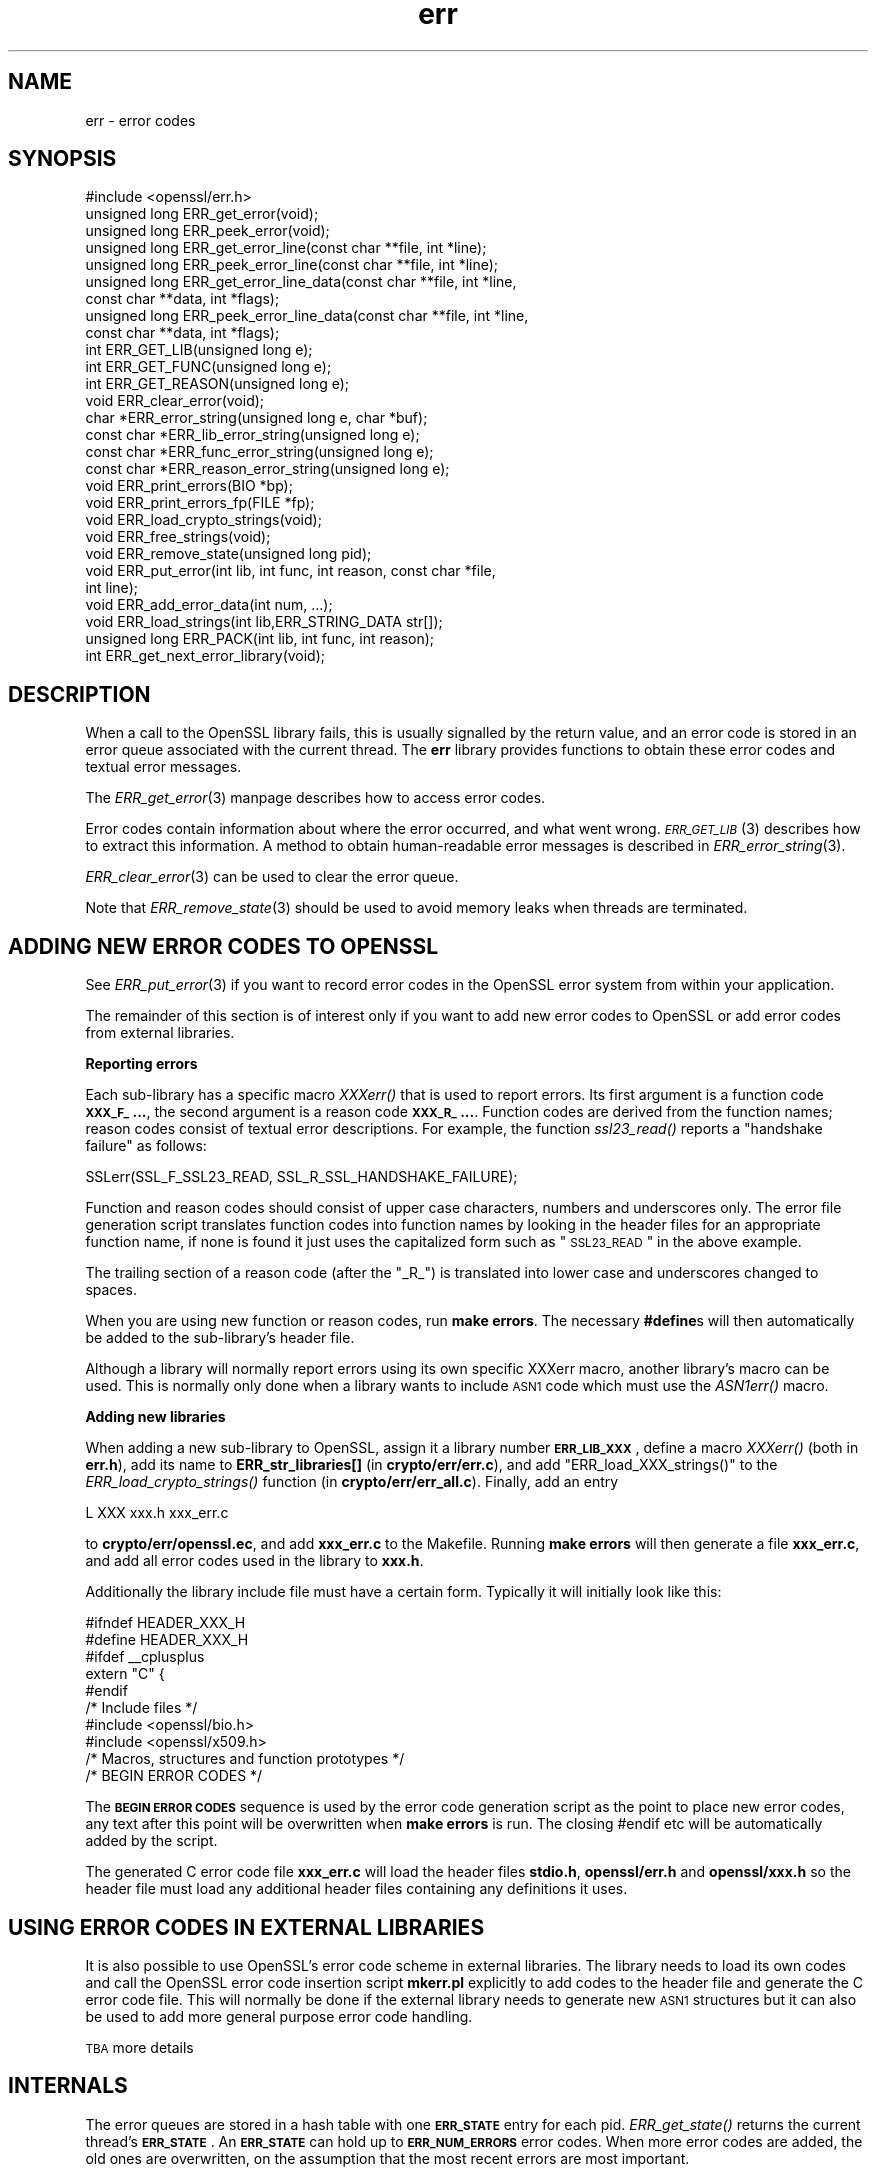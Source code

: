 .\" Automatically generated by Pod::Man 2.16 (Pod::Simple 3.05)
.\"
.\" Standard preamble:
.\" ========================================================================
.de Sh \" Subsection heading
.br
.if t .Sp
.ne 5
.PP
\fB\\$1\fR
.PP
..
.de Sp \" Vertical space (when we can't use .PP)
.if t .sp .5v
.if n .sp
..
.de Vb \" Begin verbatim text
.ft CW
.nf
.ne \\$1
..
.de Ve \" End verbatim text
.ft R
.fi
..
.\" Set up some character translations and predefined strings.  \*(-- will
.\" give an unbreakable dash, \*(PI will give pi, \*(L" will give a left
.\" double quote, and \*(R" will give a right double quote.  \*(C+ will
.\" give a nicer C++.  Capital omega is used to do unbreakable dashes and
.\" therefore won't be available.  \*(C` and \*(C' expand to `' in nroff,
.\" nothing in troff, for use with C<>.
.tr \(*W-
.ds C+ C\v'-.1v'\h'-1p'\s-2+\h'-1p'+\s0\v'.1v'\h'-1p'
.ie n \{\
.    ds -- \(*W-
.    ds PI pi
.    if (\n(.H=4u)&(1m=24u) .ds -- \(*W\h'-12u'\(*W\h'-12u'-\" diablo 10 pitch
.    if (\n(.H=4u)&(1m=20u) .ds -- \(*W\h'-12u'\(*W\h'-8u'-\"  diablo 12 pitch
.    ds L" ""
.    ds R" ""
.    ds C` ""
.    ds C' ""
'br\}
.el\{\
.    ds -- \|\(em\|
.    ds PI \(*p
.    ds L" ``
.    ds R" ''
'br\}
.\"
.\" Escape single quotes in literal strings from groff's Unicode transform.
.ie \n(.g .ds Aq \(aq
.el       .ds Aq '
.\"
.\" If the F register is turned on, we'll generate index entries on stderr for
.\" titles (.TH), headers (.SH), subsections (.Sh), items (.Ip), and index
.\" entries marked with X<> in POD.  Of course, you'll have to process the
.\" output yourself in some meaningful fashion.
.ie \nF \{\
.    de IX
.    tm Index:\\$1\t\\n%\t"\\$2"
..
.    nr % 0
.    rr F
.\}
.el \{\
.    de IX
..
.\}
.\"
.\" Accent mark definitions (@(#)ms.acc 1.5 88/02/08 SMI; from UCB 4.2).
.\" Fear.  Run.  Save yourself.  No user-serviceable parts.
.    \" fudge factors for nroff and troff
.if n \{\
.    ds #H 0
.    ds #V .8m
.    ds #F .3m
.    ds #[ \f1
.    ds #] \fP
.\}
.if t \{\
.    ds #H ((1u-(\\\\n(.fu%2u))*.13m)
.    ds #V .6m
.    ds #F 0
.    ds #[ \&
.    ds #] \&
.\}
.    \" simple accents for nroff and troff
.if n \{\
.    ds ' \&
.    ds ` \&
.    ds ^ \&
.    ds , \&
.    ds ~ ~
.    ds /
.\}
.if t \{\
.    ds ' \\k:\h'-(\\n(.wu*8/10-\*(#H)'\'\h"|\\n:u"
.    ds ` \\k:\h'-(\\n(.wu*8/10-\*(#H)'\`\h'|\\n:u'
.    ds ^ \\k:\h'-(\\n(.wu*10/11-\*(#H)'^\h'|\\n:u'
.    ds , \\k:\h'-(\\n(.wu*8/10)',\h'|\\n:u'
.    ds ~ \\k:\h'-(\\n(.wu-\*(#H-.1m)'~\h'|\\n:u'
.    ds / \\k:\h'-(\\n(.wu*8/10-\*(#H)'\z\(sl\h'|\\n:u'
.\}
.    \" troff and (daisy-wheel) nroff accents
.ds : \\k:\h'-(\\n(.wu*8/10-\*(#H+.1m+\*(#F)'\v'-\*(#V'\z.\h'.2m+\*(#F'.\h'|\\n:u'\v'\*(#V'
.ds 8 \h'\*(#H'\(*b\h'-\*(#H'
.ds o \\k:\h'-(\\n(.wu+\w'\(de'u-\*(#H)/2u'\v'-.3n'\*(#[\z\(de\v'.3n'\h'|\\n:u'\*(#]
.ds d- \h'\*(#H'\(pd\h'-\w'~'u'\v'-.25m'\f2\(hy\fP\v'.25m'\h'-\*(#H'
.ds D- D\\k:\h'-\w'D'u'\v'-.11m'\z\(hy\v'.11m'\h'|\\n:u'
.ds th \*(#[\v'.3m'\s+1I\s-1\v'-.3m'\h'-(\w'I'u*2/3)'\s-1o\s+1\*(#]
.ds Th \*(#[\s+2I\s-2\h'-\w'I'u*3/5'\v'-.3m'o\v'.3m'\*(#]
.ds ae a\h'-(\w'a'u*4/10)'e
.ds Ae A\h'-(\w'A'u*4/10)'E
.    \" corrections for vroff
.if v .ds ~ \\k:\h'-(\\n(.wu*9/10-\*(#H)'\s-2\u~\d\s+2\h'|\\n:u'
.if v .ds ^ \\k:\h'-(\\n(.wu*10/11-\*(#H)'\v'-.4m'^\v'.4m'\h'|\\n:u'
.    \" for low resolution devices (crt and lpr)
.if \n(.H>23 .if \n(.V>19 \
\{\
.    ds : e
.    ds 8 ss
.    ds o a
.    ds d- d\h'-1'\(ga
.    ds D- D\h'-1'\(hy
.    ds th \o'bp'
.    ds Th \o'LP'
.    ds ae ae
.    ds Ae AE
.\}
.rm #[ #] #H #V #F C
.\" ========================================================================
.\"
.IX Title "err 3"
.TH err 3 "2002-07-11" "0.9.8o" "OpenSSL"
.\" For nroff, turn off justification.  Always turn off hyphenation; it makes
.\" way too many mistakes in technical documents.
.if n .ad l
.nh
.SH "NAME"
err \- error codes
.SH "SYNOPSIS"
.IX Header "SYNOPSIS"
.Vb 1
\& #include <openssl/err.h>
\&
\& unsigned long ERR_get_error(void);
\& unsigned long ERR_peek_error(void);
\& unsigned long ERR_get_error_line(const char **file, int *line);
\& unsigned long ERR_peek_error_line(const char **file, int *line);
\& unsigned long ERR_get_error_line_data(const char **file, int *line,
\&         const char **data, int *flags);
\& unsigned long ERR_peek_error_line_data(const char **file, int *line,
\&         const char **data, int *flags);
\&
\& int ERR_GET_LIB(unsigned long e);
\& int ERR_GET_FUNC(unsigned long e);
\& int ERR_GET_REASON(unsigned long e);
\&
\& void ERR_clear_error(void);
\&
\& char *ERR_error_string(unsigned long e, char *buf);
\& const char *ERR_lib_error_string(unsigned long e);
\& const char *ERR_func_error_string(unsigned long e);
\& const char *ERR_reason_error_string(unsigned long e);
\&
\& void ERR_print_errors(BIO *bp);
\& void ERR_print_errors_fp(FILE *fp);
\&
\& void ERR_load_crypto_strings(void);
\& void ERR_free_strings(void);
\&
\& void ERR_remove_state(unsigned long pid);
\&
\& void ERR_put_error(int lib, int func, int reason, const char *file,
\&         int line);
\& void ERR_add_error_data(int num, ...);
\&
\& void ERR_load_strings(int lib,ERR_STRING_DATA str[]);
\& unsigned long ERR_PACK(int lib, int func, int reason);
\& int ERR_get_next_error_library(void);
.Ve
.SH "DESCRIPTION"
.IX Header "DESCRIPTION"
When a call to the OpenSSL library fails, this is usually signalled
by the return value, and an error code is stored in an error queue
associated with the current thread. The \fBerr\fR library provides
functions to obtain these error codes and textual error messages.
.PP
The \fIERR_get_error\fR\|(3) manpage describes how to
access error codes.
.PP
Error codes contain information about where the error occurred, and
what went wrong. \s-1\fIERR_GET_LIB\s0\fR\|(3) describes how to
extract this information. A method to obtain human-readable error
messages is described in \fIERR_error_string\fR\|(3).
.PP
\&\fIERR_clear_error\fR\|(3) can be used to clear the
error queue.
.PP
Note that \fIERR_remove_state\fR\|(3) should be used to
avoid memory leaks when threads are terminated.
.SH "ADDING NEW ERROR CODES TO OPENSSL"
.IX Header "ADDING NEW ERROR CODES TO OPENSSL"
See \fIERR_put_error\fR\|(3) if you want to record error codes in the
OpenSSL error system from within your application.
.PP
The remainder of this section is of interest only if you want to add
new error codes to OpenSSL or add error codes from external libraries.
.Sh "Reporting errors"
.IX Subsection "Reporting errors"
Each sub-library has a specific macro \fIXXXerr()\fR that is used to report
errors. Its first argument is a function code \fB\s-1XXX_F_\s0...\fR, the second
argument is a reason code \fB\s-1XXX_R_\s0...\fR. Function codes are derived
from the function names; reason codes consist of textual error
descriptions. For example, the function \fIssl23_read()\fR reports a
\&\*(L"handshake failure\*(R" as follows:
.PP
.Vb 1
\& SSLerr(SSL_F_SSL23_READ, SSL_R_SSL_HANDSHAKE_FAILURE);
.Ve
.PP
Function and reason codes should consist of upper case characters,
numbers and underscores only. The error file generation script translates
function codes into function names by looking in the header files
for an appropriate function name, if none is found it just uses
the capitalized form such as \*(L"\s-1SSL23_READ\s0\*(R" in the above example.
.PP
The trailing section of a reason code (after the \*(L"_R_\*(R") is translated
into lower case and underscores changed to spaces.
.PP
When you are using new function or reason codes, run \fBmake errors\fR.
The necessary \fB#define\fRs will then automatically be added to the
sub-library's header file.
.PP
Although a library will normally report errors using its own specific
XXXerr macro, another library's macro can be used. This is normally
only done when a library wants to include \s-1ASN1\s0 code which must use
the \fIASN1err()\fR macro.
.Sh "Adding new libraries"
.IX Subsection "Adding new libraries"
When adding a new sub-library to OpenSSL, assign it a library number
\&\fB\s-1ERR_LIB_XXX\s0\fR, define a macro \fIXXXerr()\fR (both in \fBerr.h\fR), add its
name to \fBERR_str_libraries[]\fR (in \fBcrypto/err/err.c\fR), and add
\&\f(CW\*(C`ERR_load_XXX_strings()\*(C'\fR to the \fIERR_load_crypto_strings()\fR function
(in \fBcrypto/err/err_all.c\fR). Finally, add an entry
.PP
.Vb 1
\& L      XXX     xxx.h   xxx_err.c
.Ve
.PP
to \fBcrypto/err/openssl.ec\fR, and add \fBxxx_err.c\fR to the Makefile.
Running \fBmake errors\fR will then generate a file \fBxxx_err.c\fR, and
add all error codes used in the library to \fBxxx.h\fR.
.PP
Additionally the library include file must have a certain form.
Typically it will initially look like this:
.PP
.Vb 2
\& #ifndef HEADER_XXX_H
\& #define HEADER_XXX_H
\&
\& #ifdef _\|_cplusplus
\& extern "C" {
\& #endif
\&
\& /* Include files */
\&
\& #include <openssl/bio.h>
\& #include <openssl/x509.h>
\&
\& /* Macros, structures and function prototypes */
\&
\&
\& /* BEGIN ERROR CODES */
.Ve
.PP
The \fB\s-1BEGIN\s0 \s-1ERROR\s0 \s-1CODES\s0\fR sequence is used by the error code
generation script as the point to place new error codes, any text
after this point will be overwritten when \fBmake errors\fR is run.
The closing #endif etc will be automatically added by the script.
.PP
The generated C error code file \fBxxx_err.c\fR will load the header
files \fBstdio.h\fR, \fBopenssl/err.h\fR and \fBopenssl/xxx.h\fR so the
header file must load any additional header files containing any
definitions it uses.
.SH "USING ERROR CODES IN EXTERNAL LIBRARIES"
.IX Header "USING ERROR CODES IN EXTERNAL LIBRARIES"
It is also possible to use OpenSSL's error code scheme in external
libraries. The library needs to load its own codes and call the OpenSSL
error code insertion script \fBmkerr.pl\fR explicitly to add codes to
the header file and generate the C error code file. This will normally
be done if the external library needs to generate new \s-1ASN1\s0 structures
but it can also be used to add more general purpose error code handling.
.PP
\&\s-1TBA\s0 more details
.SH "INTERNALS"
.IX Header "INTERNALS"
The error queues are stored in a hash table with one \fB\s-1ERR_STATE\s0\fR
entry for each pid. \fIERR_get_state()\fR returns the current thread's
\&\fB\s-1ERR_STATE\s0\fR. An \fB\s-1ERR_STATE\s0\fR can hold up to \fB\s-1ERR_NUM_ERRORS\s0\fR error
codes. When more error codes are added, the old ones are overwritten,
on the assumption that the most recent errors are most important.
.PP
Error strings are also stored in hash table. The hash tables can
be obtained by calling ERR_get_err_state_table(void) and
ERR_get_string_table(void) respectively.
.SH "SEE ALSO"
.IX Header "SEE ALSO"
\&\fICRYPTO_set_id_callback\fR\|(3),
\&\fICRYPTO_set_locking_callback\fR\|(3),
\&\fIERR_get_error\fR\|(3),
\&\s-1\fIERR_GET_LIB\s0\fR\|(3),
\&\fIERR_clear_error\fR\|(3),
\&\fIERR_error_string\fR\|(3),
\&\fIERR_print_errors\fR\|(3),
\&\fIERR_load_crypto_strings\fR\|(3),
\&\fIERR_remove_state\fR\|(3),
\&\fIERR_put_error\fR\|(3),
\&\fIERR_load_strings\fR\|(3),
\&\fISSL_get_error\fR\|(3)
